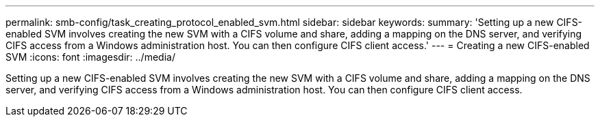 ---
permalink: smb-config/task_creating_protocol_enabled_svm.html
sidebar: sidebar
keywords: 
summary: 'Setting up a new CIFS-enabled SVM involves creating the new SVM with a CIFS volume and share, adding a mapping on the DNS server, and verifying CIFS access from a Windows administration host. You can then configure CIFS client access.'
---
= Creating a new CIFS-enabled SVM
:icons: font
:imagesdir: ../media/

[.lead]
Setting up a new CIFS-enabled SVM involves creating the new SVM with a CIFS volume and share, adding a mapping on the DNS server, and verifying CIFS access from a Windows administration host. You can then configure CIFS client access.
